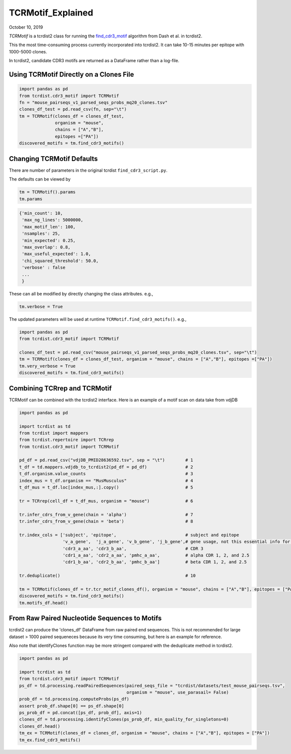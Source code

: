 
TCRMotif_Explained
==================

October 10, 2019

`TCRMotif` is a tcrdist2 class for running the find_cdr3_motif_ algorithm
from Dash et al. in tcrdist2.

.. _find_cdr3_motif: https://github.com/phbradley/tcr-dist/blob/master/find_cdr3_motifs.py



This the most time-consuming process currently incorporated into tcrdist2.
It can take 10-15 minutes per epitope with 1000-5000 clones.

In tcrdist2, candidate CDR3 motifs are returned as a DataFrame rather than a
log-file.

Using TCRMotif Directly on a Clones File
~~~~~~~~~~~~~~~~~~~~~~~~~~~~~~~~~~~~~~~~

.. code:: python

    import pandas as pd
    from tcrdist.cdr3_motif import TCRMotif
    fn = "mouse_pairseqs_v1_parsed_seqs_probs_mq20_clones.tsv"
    clones_df_test = pd.read_csv(fn, sep="\t")
    tm = TCRMotif(clones_df = clones_df_test,
                  organism = "mouse",
                  chains = ["A","B"],
                  epitopes =["PA"])
    discovered_motifs = tm.find_cdr3_motifs()

Changing TCRMotif Defaults
~~~~~~~~~~~~~~~~~~~~~~~~~~

There are number of parameters in the original tcrdist
``find_cdr3_script.py``.

The defaults can be viewed by

.. code:: python

   tm = TCRMotif().params
   tm.params

.. code:: bash

   {'min_count': 10,
    'max_ng_lines': 5000000,
    'max_motif_len': 100,
    'nsamples': 25,
    'min_expected': 0.25,
    'max_overlap': 0.8,
    'max_useful_expected': 1.0,
    'chi_squared_threshold': 50.0,
    'verbose' : false
    ...
    }

These can all be modified by directly changing the class attributes. e.g.,

.. code:: python

   tm.verbose = True

The updated parameters will be used at runtime ``TCRMotif.find_cdr3_motifs()``. e.g.,


.. code:: python

    import pandas as pd
    from tcrdist.cdr3_motif import TCRMotif

    clones_df_test = pd.read_csv("mouse_pairseqs_v1_parsed_seqs_probs_mq20_clones.tsv", sep="\t")
    tm = TCRMotif(clones_df = clones_df_test, organism = "mouse", chains = ["A","B"], epitopes =["PA"])
    tm.very_verbose = True
    discovered_motifs = tm.find_cdr3_motifs()

Combining TCRrep and TCRMotif
~~~~~~~~~~~~~~~~~~~~~~~~~~~~~

TCRMotif can be combined with the tcrdist2 interface. Here is an example
of a motif scan on data take from vdjDB

.. code:: python

    import pandas as pd

    import tcrdist as td
    from tcrdist import mappers
    from tcrdist.repertoire import TCRrep
    from tcrdist.cdr3_motif import TCRMotif

    pd_df = pd.read_csv("vdjDB_PMID28636592.tsv", sep = "\t")        # 1
    t_df = td.mappers.vdjdb_to_tcrdist2(pd_df = pd_df)               # 2
    t_df.organism.value_counts                                       # 3
    index_mus = t_df.organism == "MusMusculus"                       # 4
    t_df_mus = t_df.loc[index_mus,:].copy()                          # 5

    tr = TCRrep(cell_df = t_df_mus, organism = "mouse")              # 6

    tr.infer_cdrs_from_v_gene(chain = 'alpha')                       # 7
    tr.infer_cdrs_from_v_gene(chain = 'beta')                        # 8

    tr.index_cols = ['subject', 'epitope',                           # subject and epitope
                     'v_a_gene',  'j_a_gene', 'v_b_gene', 'j_b_gene',# gene usage, not this essential info for TCRMotif
                     'cdr3_a_aa', 'cdr3_b_aa',                       # CDR 3
                     'cdr1_a_aa', 'cdr2_a_aa', 'pmhc_a_aa',          # alpha CDR 1, 2, and 2.5
                     'cdr1_b_aa', 'cdr2_b_aa', 'pmhc_b_aa']          # beta CDR 1, 2, and 2.5

    tr.deduplicate()                                                 # 10

    tm = TCRMotif(clones_df = tr.tcr_motif_clones_df(), organism = "mouse", chains = ["A","B"], epitopes = ["PA"]) # 11
    discovered_motifs = tm.find_cdr3_motifs()
    tm.motifs_df.head()

From Raw Paired Nucleotide Sequences to Motifs
~~~~~~~~~~~~~~~~~~~~~~~~~~~~~~~~~~~~~~~~~~~~~~

tcrdist2 can produce the 'clones_df' DataFrame from raw paired end sequences.
This is not recommended for large dataset > 1000 paired sequeneces
because its very time consuming, but here is an example for reference.

Also note that identifyClones function may be more stringent compared
with the deduplicate method in tcrdist2.

.. code:: python

    import pandas as pd

    import tcrdist as td
    from tcrdist.cdr3_motif import TCRMotif
    ps_df = td.processing.readPairedSequences(paired_seqs_file = "tcrdist/datasets/test_mouse_pairseqs.tsv",
                                              organism = "mouse", use_parasail= False)
    prob_df = td.processing.computeProbs(ps_df)
    assert prob_df.shape[0] == ps_df.shape[0]
    ps_prob_df = pd.concat([ps_df, prob_df], axis=1)
    clones_df = td.processing.identifyClones(ps_prob_df, min_quality_for_singletons=0)
    clones_df.head()
    tm_ex = TCRMotif(clones_df = clones_df, organism = "mouse", chains = ["A","B"], epitopes = ["PA"])
    tm_ex.find_cdr3_motifs()
